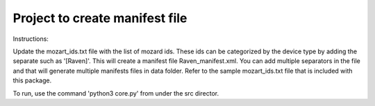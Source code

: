Project to create manifest file
-------

Instructions:

Update the mozart_ids.txt file with the list of mozard ids. These ids can be categorized by the device type by adding the separate 
such as '[Raven]'. This will create a manifest file Raven_manifest.xml. You can add multiple separators in the file and that will 
generate multiple manifests files in data folder. Refer to the sample mozart_ids.txt file that is included with this package. 

To run, use the command 'python3 core.py' from under the src director.